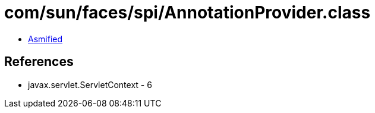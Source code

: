 = com/sun/faces/spi/AnnotationProvider.class

 - link:AnnotationProvider-asmified.java[Asmified]

== References

 - javax.servlet.ServletContext - 6
